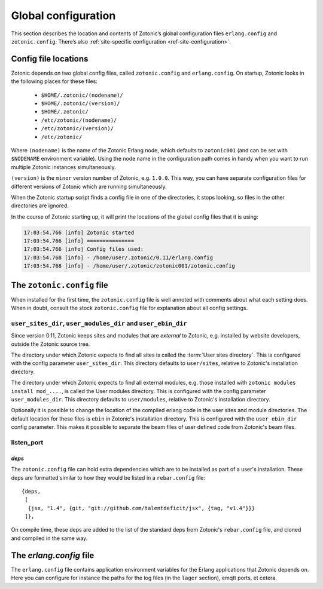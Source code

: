 .. _guide-configuration:

Global configuration
====================

This section describes the location and contents of Zotonic’s global
configuration files ``erlang.config`` and ``zotonic.config``. There’s also
:ref:`site-specific configuration <ref-site-configuration>`.

Config file locations
---------------------

Zotonic depends on two global config files, called ``zotonic.config``
and ``erlang.config``. On startup, Zotonic looks in the following
places for these files:

 - ``$HOME/.zotonic/(nodename)/``
 - ``$HOME/.zotonic/(version)/``
 - ``$HOME/.zotonic/``
 - ``/etc/zotonic/(nodename)/``
 - ``/etc/zotonic/(version)/``
 - ``/etc/zotonic/``

Where ``(nodename)`` is the name of the Zotonic Erlang node, which
defaults to ``zotonic001`` (and can be set with ``$NODENAME`` environment
variable). Using the node name in the configuration path comes in
handy when you want to run multiple Zotonic instances simultaneously.

``(version)`` is the ``minor`` version number of Zotonic, e.g. ``1.0.0``. This
way, you can have separate configuration files for different versions of Zotonic
which are running simultaneously.

When the Zotonic startup script finds a config file in one of the
directories, it stops looking, so files in the other directories are
ignored.

In the course of Zotonic starting up, it will print the locations of
the global config files that it is using:

.. code-block:: none

    17:03:54.766 [info] Zotonic started
    17:03:54.766 [info] ===============
    17:03:54.766 [info] Config files used:
    17:03:54.768 [info] - /home/user/.zotonic/0.11/erlang.config
    17:03:54.768 [info] - /home/user/.zotonic/zotonic001/zotonic.config


The ``zotonic.config`` file
---------------------------

When installed for the first time, the ``zotonic.config`` file is well
annoted with comments about what each setting does. When in doubt,
consult the stock ``zotonic.config`` file for explanation about all
config settings.

``user_sites_dir``, ``user_modules_dir`` and ``user_ebin_dir``
^^^^^^^^^^^^^^^^^^^^^^^^^^^^^^^^^^^^^^^^^^^^^^^^^^^^^^^^^^^^^^

Since version 0.11, Zotonic keeps sites and modules that are
`external` to Zotonic, e.g. installed by website developers, outside
the Zotonic source tree.

The directory under which Zotonic expects to find all sites is called
the :term:`User sites directory`. This is configured with the config
parameter ``user_sites_dir``. This directory defaults to
``user/sites``, relative to Zotonic's installation directory.

The directory under which Zotonic expects to find all external
modules, e.g. those installed with ``zotonic modules install
mod_....``, is called the User modules directory. This is configured
with the config parameter ``user_modules_dir``. This directory
defaults to ``user/modules``, relative to Zotonic's installation
directory.

Optionally it is possible to change the location of the compiled
erlang code in the user sites and module directories. The default location
for these files is ``ebin`` in Zotonic's installation directory. This is
configured with the ``user_ebin_dir`` config parameter. This makes it possible
to separate the beam files of user defined code from Zotonic's beam files.

.. _configuration-listen_port:

listen_port
^^^^^^^^^^^

`deps`
......

The ``zotonic.config`` file can hold extra dependencies which are to
be installed as part of a user's installation. These deps are
formatted similar to how they would be listed in a ``rebar.config`` file::

   {deps,
    [
     {jsx, "1.4", {git, "git://github.com/talentdeficit/jsx", {tag, "v1.4"}}}
    ]},


On compile time, these deps are added to the list of the standard deps
from Zotonic's ``rebar.config`` file, and cloned and compiled in the
same way.


The `erlang.config` file
--------------------------

The ``erlang.config`` file contains application environment variables
for the Erlang applications that Zotonic depends on. Here you can
configure for instance the paths for the log files (in the ``lager``
section), emqtt ports, et cetera.
